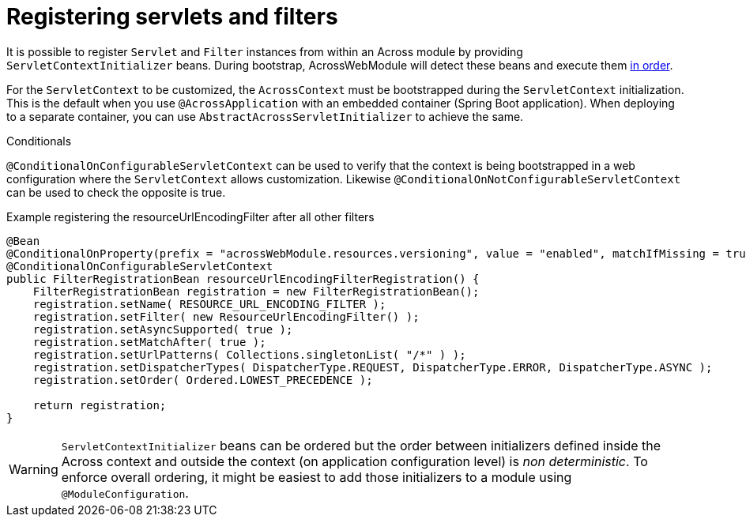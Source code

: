 [[dynamic-servlet-registration]]
[#registering-servlets-and-filters]
= Registering servlets and filters

It is possible to register `Servlet` and `Filter` instances from within an Across module by providing `ServletContextInitializer` beans.
During bootstrap, AcrossWebModule will detect these beans and execute them <<developing-applications.adoc#bean-order,in order>>.

For the `ServletContext` to be customized, the `AcrossContext` must be bootstrapped during the `ServletContext` initialization.
This is the default when you use `@AcrossApplication` with an embedded container (Spring Boot application).
When deploying to a separate container, you can use `AbstractAcrossServletInitializer` to achieve the same.

.Conditionals
`@ConditionalOnConfigurableServletContext` can be used to verify that the context is being bootstrapped in a web configuration where the `ServletContext` allows customization.
Likewise `@ConditionalOnNotConfigurableServletContext` can be used to check the opposite is true.

.Example registering the resourceUrlEncodingFilter after all other filters
[source,java,indent=0]
[subs="verbatim,attributes"]
----
@Bean
@ConditionalOnProperty(prefix = "acrossWebModule.resources.versioning", value = "enabled", matchIfMissing = true)
@ConditionalOnConfigurableServletContext
public FilterRegistrationBean resourceUrlEncodingFilterRegistration() {
    FilterRegistrationBean registration = new FilterRegistrationBean();
    registration.setName( RESOURCE_URL_ENCODING_FILTER );
    registration.setFilter( new ResourceUrlEncodingFilter() );
    registration.setAsyncSupported( true );
    registration.setMatchAfter( true );
    registration.setUrlPatterns( Collections.singletonList( "/*" ) );
    registration.setDispatcherTypes( DispatcherType.REQUEST, DispatcherType.ERROR, DispatcherType.ASYNC );
    registration.setOrder( Ordered.LOWEST_PRECEDENCE );

    return registration;
}
----

WARNING: `ServletContextInitializer` beans can be ordered but the order between initializers defined inside the Across context and outside the context (on application configuration level) is _non deterministic_.
To enforce overall ordering, it might be easiest to add those initializers to a module using `@ModuleConfiguration`.
